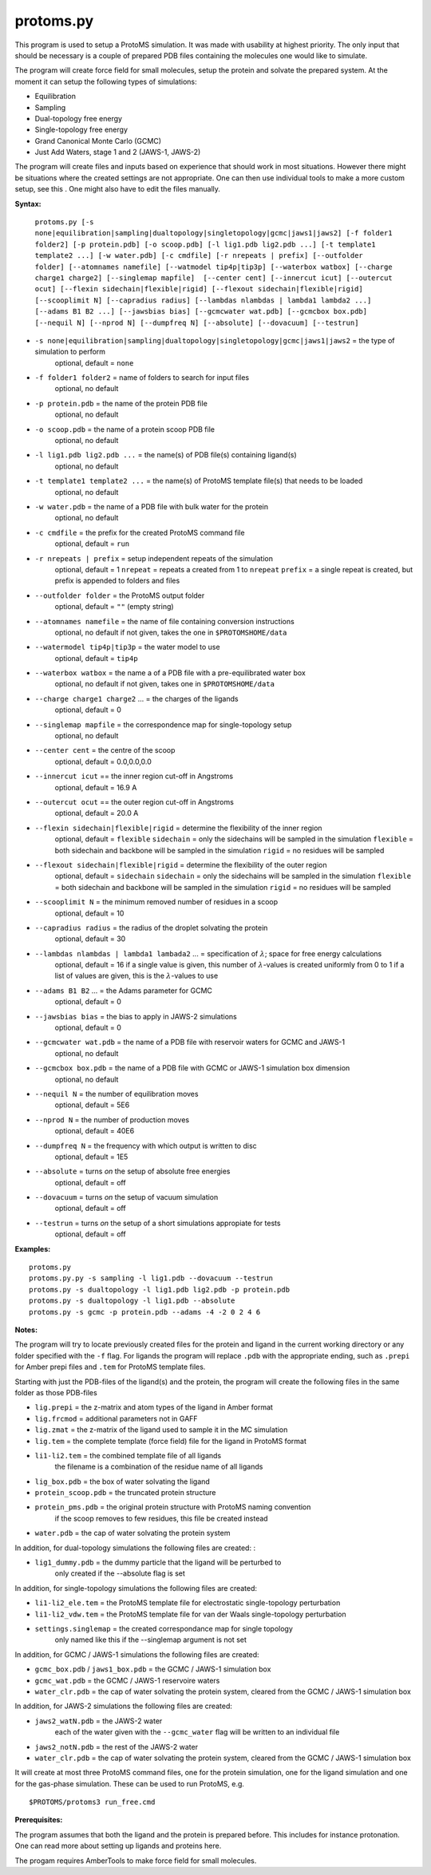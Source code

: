 *****************
protoms.py
*****************

This program is used to setup a ProtoMS simulation. It was made with usability at highest priority. The only input that should be necessary is a couple of prepared PDB files containing the molecules one would like to simulate. 

The program will create force field for small molecules, setup the protein and solvate the prepared system. At the moment it can setup the following types of simulations:

* Equilibration
* Sampling
* Dual-topology free energy
* Single-topology free energy
* Grand Canonical Monte Carlo (GCMC)
* Just Add Waters, stage 1 and 2 (JAWS-1, JAWS-2)

The program will create files and inputs based on experience that should work in most situations. However there might be situations where the created settings are not appropriate. One can then use individual tools to make a more custom setup, see this . One might also have to edit the files manually.


**Syntax:**

  ``protoms.py [-s none|equilibration|sampling|dualtopology|singletopology|gcmc|jaws1|jaws2] [-f folder1 folder2] [-p protein.pdb] [-o scoop.pdb] [-l lig1.pdb lig2.pdb ...] [-t template1 template2 ...] [-w water.pdb] [-c cmdfile] [-r nrepeats | prefix] [--outfolder folder] [--atomnames namefile] [--watmodel tip4p|tip3p] [--waterbox watbox] [--charge charge1 charge2] [--singlemap mapfile]  [--center cent] [--innercut icut] [--outercut ocut] [--flexin sidechain|flexible|rigid] [--flexout sidechain|flexible|rigid] [--scooplimit N] [--capradius radius] [--lambdas nlambdas | lambda1 lambda2 ...] [--adams B1 B2 ...] [--jawsbias bias] [--gcmcwater wat.pdb] [--gcmcbox box.pdb] [--nequil N] [--nprod N] [--dumpfreq N] [--absolute] [--dovacuum] [--testrun]``


*  ``-s none|equilibration|sampling|dualtopology|singletopology|gcmc|jaws1|jaws2`` = the type of simulation to perform
    optional, default = ``none``
*  ``-f folder1 folder2`` = name of folders to search for input files
    optional, no default
* ``-p protein.pdb`` = the name of the protein PDB file
    optional, no default
* ``-o scoop.pdb`` = the name of a protein scoop PDB file
    optional, no default    
* ``-l lig1.pdb lig2.pdb ...`` = the name(s) of PDB file(s) containing ligand(s)
    optional, no default
* ``-t template1 template2 ...`` = the name(s) of ProtoMS template file(s) that needs to be loaded
    optional, no default
* ``-w water.pdb`` = the name of a PDB file with bulk water for the protein
    optional, no default
* ``-c cmdfile`` = the prefix for the created ProtoMS command file
    optional, default = ``run``
* ``-r nrepeats | prefix`` = setup independent repeats of the simulation
    optional, default = 1
    ``nrepeat`` = repeats a created from 1 to ``nrepeat``
    ``prefix`` = a single repeat is created, but prefix is appended to folders and files
* ``--outfolder folder`` = the ProtoMS output folder
    optional, default = ``""`` (empty string)
* ``--atomnames namefile`` = the name of file containing conversion instructions
    optional, no default
    if not given, takes the one in ``$PROTOMSHOME/data``
* ``--watermodel tip4p|tip3p`` = the water model to use
    optional, default = ``tip4p``
* ``--waterbox watbox`` = the name a of a PDB file with a pre-equilibrated water box
    optional, no default
    if not given, takes one in ``$PROTOMSHOME/data``
* ``--charge charge1 charge2`` ... = the charges of the ligands
    optional, default = 0
* ``--singlemap mapfile`` = the correspondence map for single-topology setup
    optional, no default
* ``--center cent`` = the centre of the scoop
    optional, default = 0.0,0.0,0.0
* ``--innercut icut`` == the inner region cut-off in Angstroms
    optional, default = 16.9 A
* ``--outercut ocut`` == the outer region cut-off in Angstroms
    optional, default = 20.0 A
* ``--flexin sidechain|flexible|rigid`` = determine the flexibility of the inner region
    optional, default = ``flexible``
    ``sidechain`` = only the sidechains will be sampled in the simulation
    ``flexible`` = both sidechain and backbone will be sampled in the simulation
    ``rigid`` = no residues will be sampled
* ``--flexout sidechain|flexible|rigid`` = determine the flexibility of the outer region
    optional, default = ``sidechain``
    ``sidechain`` = only the sidechains will be sampled in the simulation
    ``flexible`` = both sidechain and backbone will be sampled in the simulation
    ``rigid`` = no residues will be sampled
* ``--scooplimit N`` = the minimum removed number of residues in a scoop
    optional, default = 10
* ``--capradius radius`` = the radius of the droplet solvating the protein
    optional, default = 30  
* ``--lambdas nlambdas | lambda1 lambada2`` ... = specification of :math:`\lambda`; space for free energy calculations
    optional, default = 16
    if a single value is given, this number of :math:`\lambda`-values is created uniformly from 0 to 1
    if a list of values are given, this is the :math:`\lambda`-values to use
* ``--adams B1 B2`` ... = the Adams parameter for GCMC
    optional, default = 0
* ``--jawsbias bias`` = the bias to apply in JAWS-2 simulations
    optional, default = 0
* ``--gcmcwater wat.pdb`` = the name of a PDB file with reservoir waters for GCMC and JAWS-1
    optional, no default
* ``--gcmcbox box.pdb`` = the name of a PDB file with GCMC or JAWS-1 simulation box dimension
    optional, no default
* ``--nequil N`` = the number of equilibration moves
    optional, default = 5E6
* ``--nprod N`` = the number of production moves
    optional, default = 40E6
* ``--dumpfreq N`` = the frequency with which output is written to disc
    optional, default = 1E5
* ``--absolute`` = turns *on* the setup of absolute free energies
    optional, default = off          
* ``--dovacuum`` = turns *on* the setup of vacuum simulation
    optional, default = off
* ``--testrun`` = turns *on* the setup of a short simulations appropiate for tests
    optional, default = off


**Examples:**

:: 

  protoms.py
  protoms.py.py -s sampling -l lig1.pdb --dovacuum --testrun
  protoms.py -s dualtopology -l lig1.pdb lig2.pdb -p protein.pdb
  protoms.py -s dualtopology -l lig1.pdb --absolute
  protoms.py -s gcmc -p protein.pdb --adams -4 -2 0 2 4 6

**Notes:**

The program will try to locate previously created files for the protein and ligand in the current working directory or any folder specified with the ``-f`` flag. For ligands the program will replace ``.pdb`` with the appropriate ending, such as ``.prepi`` for Amber prepi files and ``.tem`` for ProtoMS template files.

Starting with just the PDB-files of the ligand(s) and the protein, the program will create the following files in the same folder as those PDB-files

* ``lig.prepi`` = the z-matrix and atom types of the ligand in Amber format
* ``lig.frcmod`` = additional parameters not in GAFF
* ``lig.zmat`` = the z-matrix of the ligand used to sample it in the MC simulation
* ``lig.tem`` = the complete template (force field) file for the ligand in ProtoMS format
* ``li1-li2.tem`` = the combined template file of all ligands 
   the filename is a combination of the residue name of all ligands   
* ``lig_box.pdb`` = the box of water solvating the ligand
* ``protein_scoop.pdb`` = the truncated protein structure
* ``protein_pms.pdb`` = the original protein structure with ProtoMS naming convention
   if the scoop removes to few residues, this file be created instead
* ``water.pdb`` = the cap of water solvating the protein system

In addition, for dual-topology simulations the following files are created: :

* ``lig1_dummy.pdb`` = the dummy particle that the ligand will be perturbed to
   only created if the --absolute flag is set 

In addition, for single-topology simulations the following files are created:

* ``li1-li2_ele.tem`` = the ProtoMS template file for electrostatic single-topology perturbation 
* ``li1-li2_vdw.tem`` = the ProtoMS template file for van der Waals single-topology perturbation       
* ``settings.singlemap`` = the created correspondance map for single topology  
    only named like this if the --singlemap argument is not set  


In addition, for GCMC / JAWS-1 simulations the following files are created:


* ``gcmc_box.pdb`` / ``jaws1_box.pdb`` = the GCMC / JAWS-1 simulation box 
* ``gcmc_wat.pdb`` = the GCMC / JAWS-1 reservoire waters       
* ``water_clr.pdb`` = the cap of water solvating the protein system, cleared from the GCMC / JAWS-1 simulation box


In addition, for JAWS-2 simulations the following files are created:

* ``jaws2_watN.pdb`` = the JAWS-2 water
    each of the water given with the ``--gcmc_water`` flag will be written to an individual file 
* ``jaws2_notN.pdb`` = the rest of the JAWS-2 water
* ``water_clr.pdb`` = the cap of water solvating the protein system, cleared from the GCMC / JAWS-1 simulation box


It will create at most three ProtoMS command files, one for the protein simulation, one for the ligand simulation and one for the gas-phase simulation. These can be used to run ProtoMS, e.g. ::

  $PROTOMS/protoms3 run_free.cmd

**Prerequisites:**

The program assumes that both the ligand and the protein is prepared before. This includes for instance protonation. One can read more about setting up ligands and proteins here.

The progam requires AmberTools to make force field for small molecules.

